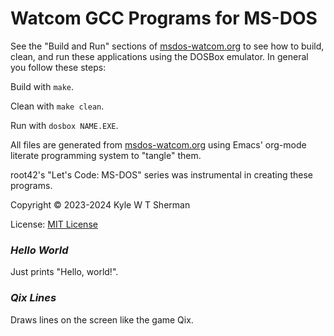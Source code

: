 * Watcom GCC Programs for MS-DOS

  See the "Build and Run" sections of [[file:msdos-watcom.org][msdos-watcom.org]] to see how to build, clean,
  and run these applications using the DOSBox emulator. In general you follow
  these steps:

  Build with =make=.

  Clean with =make clean=.

  Run with =dosbox NAME.EXE=.

  All files are generated from [[file:msdos-watcom.org][msdos-watcom.org]] using Emacs' org-mode literate
  programming system to "tangle" them.

  root42's "Let's Code: MS-DOS" series was instrumental in creating these
  programs.

  Copyright © 2023-2024 Kyle W T Sherman

  License: [[file:LICENSE][MIT License]]

*** [[hello][Hello World]]

    Just prints "Hello, world!".

*** [[qixlines][Qix Lines]]

    Draws lines on the screen like the game Qix.

    #+NAME: Qix Lines Video
    [[file:qixlines/qixlines.mkv][file:qix-lines/qixlines.gif]]
